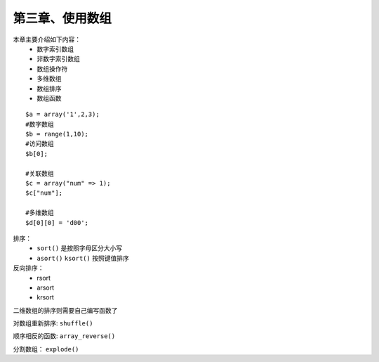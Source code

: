 第三章、使用数组
==============================================

本章主要介绍如下内容：
 - 数字索引数组
 - 非数字索引数组
 - 数组操作符
 - 多维数组
 - 数组排序
 - 数组函数

::

    $a = array('1',2,3);
    #数字数组
    $b = range(1,10);
    #访问数组
    $b[0];
    
    #关联数组
    $c = array("num" => 1);
    $c["num"];

    #多维数组
    $d[0][0] = 'd00';

排序： 
 - ``sort()``  是按照字母区分大小写     
 - ``asort()`` ``ksort()`` 按照键值排序

反向排序：
 - rsort
 - arsort
 - krsort

二维数组的排序则需要自己编写函数了

对数组重新排序: ``shuffle()``

顺序相反的函数: ``array_reverse()``

分割数组： ``explode()``








